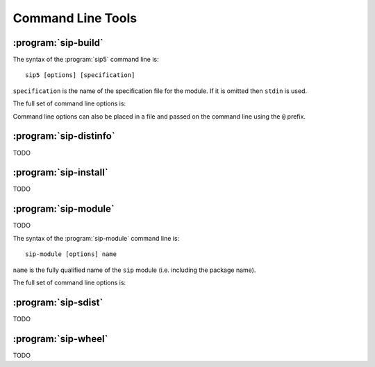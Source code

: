 Command Line Tools
==================

:program:`sip-build`
--------------------

The syntax of the :program:`sip5` command line is::

    sip5 [options] [specification]

``specification`` is the name of the specification file for the module.  If it
is omitted then ``stdin`` is used.

The full set of command line options is:

.. program:: sip5

.. cmdoption:: -h

    Display a help message.

.. cmdoption:: -V

    Display the SIP version number.

.. cmdoption:: -a <FILE>

    The name of the QScintilla API file to generate.  This file contains a
    description of the module API in a form that the QScintilla editor
    component can use for auto-completion and call tips.  (The file may also be
    used by the SciTE editor but must be sorted first.)  By default the file is
    not generated.

.. cmdoption:: -B <TAG>

    The tag is added to the list of *backstops*.  The option may be given more
    than once if multiple timelines have been defined.  See the
    :directive:`%Timeline` directive for more details.

.. cmdoption:: -c <DIR>

    The name of the directory (which must exist) into which all of the
    generated C or C++ code is placed.  By default no code is generated.

.. cmdoption:: -D

    Code is generated for a debug build of Python.

.. cmdoption:: -e

    Support for C++ exceptions is enabled.  This causes all calls to C++ code
    to be enclosed in ``try``/``catch`` blocks and C++ exceptions to be
    converted to Python exceptions.  By default exception support is disabled.

.. cmdoption:: -f

    Warnings are handled as if they were errors and the program terminates.

.. cmdoption:: -g

    The Python GIL is released before making any calls to the C/C++ library
    being wrapped and reacquired afterwards.  See :ref:`ref-gil` and the
    :fanno:`ReleaseGIL` and :fanno:`HoldGIL` annotations.

.. cmdoption:: -I <DIR>

    The directory is added to the list of directories searched when looking for
    a specification file given in an :directive:`%Include` or
    :directive:`%Import` directive.  Directory separators must always be ``/``.
    This option may be given any number of times.

.. cmdoption:: -j <NUMBER>

    The generated code is split into the given number of files.  This makes it
    easier to use the parallel build facility of most modern implementations of
    ``make``.  By default 1 file is generated for each C structure or C++
    class.

.. cmdoption:: -n <NAME>

    The fully qualified name of the ``sip`` module (i.e. including the
    package name).

.. cmdoption:: -o

    Docstrings will be automatically generated that describe the signature of
    all functions, methods and constructors.

.. cmdoption:: -P

    By default SIP generates code to provide access to protected C++ functions
    from Python.  On some platforms (notably Linux, but not Windows) this code
    can be avoided if the ``protected`` keyword is redefined as ``public``
    during compilation.  This can result in a significant reduction in the size
    of a generated Python module.  This option disables the generation of the
    extra code.

.. cmdoption:: -r

    Debugging statements that trace the execution of the bindings are
    automatically generated.  By default the statements are not generated.

.. cmdoption:: -s <SUFFIX>

    The suffix to use for generated C or C++ source files.  By default ``.c``
    is used for C and ``.cpp`` for C++.

.. cmdoption:: -t <TAG>

    The SIP version tag (declared using a :directive:`%Timeline` directive) or
    the SIP platform tag (declared using the :directive:`%Platforms` directive)
    to generate code for.  This option may be given any number of times so long
    as the tags do not conflict.

.. cmdoption:: -w

    The display of warning messages is enabled.  By default warning messages
    are disabled.

.. cmdoption:: -x <FEATURE>

    The feature (declared using the :directive:`%Feature` directive) is
    disabled.

.. cmdoption:: -X <ID:FILE>

    The extract (defined with the :directive:`%Extract` directive) with the
    identifier ``ID`` is written to the file ``FILE``.

.. cmdoption:: -y <FILE>

    The name of the Python type hints stub file to generate.  This file
    contains a description of the module API that is compliant with PEP 484.
    By default the file is not generated.

Command line options can also be placed in a file and passed on the command
line using the ``@`` prefix.


:program:`sip-distinfo`
-----------------------

TODO


:program:`sip-install`
----------------------

TODO


:program:`sip-module`
---------------------

TODO

The syntax of the :program:`sip-module` command line is::

    sip-module [options] name

``name`` is the fully qualified name of the ``sip`` module (i.e. including the
package name).

The full set of command line options is:

.. program:: sip-module

.. cmdoption:: -h

    Display a help message.

.. cmdoption:: -V

    Display the SIP version number.

.. cmdoption:: --documentation-dir <DIR>

    The directory in which a copy of the :file:`sip.rst` file is placed.

.. cmdoption:: --include-dir <DIR>

    The directory in which a copy of the :file:`sip.h` file is placed.

.. cmdoption:: --module-dir <DIR>

    The directory in which a copy of the module's sdist ``.tar.gz`` file is
    placed.  This file may then be installed by ``pip``, converted to a wheel
    by ``pip``, or uploaded to PyPI.  The name of the file will be derived from
    the fully qualified name of the module and the version number of the ABI
    that the module implements.  If this and the
    :option:`--documentation-dir <sip5-module --documentation-dir>` and
    :option:`--include-dir <sip-module --include-dir>` options are not
    specified then the file is created in the current directory.

.. cmdoption:: --no-sdist

    Instead of creating an sdist ``.tar.gz`` file, the module source is left as
    a directory where the contents can be subsequently modified if required.

.. cmdoption:: --setup-cfg <FILE>

    The :file:`setup.cfg` file added to the sdist ``.tar.gz`` file instead of
    the default version.  This allows the meta-data included in the sdist to be
    customised.  A number of macros may be specified in the :file:`setup.cfg`
    file:

        ``@SIP_MODULE_PACKAGE_NAME@`` is replaced by the name of the package
        containing the ``sip`` module.

        ``@SIP_MODULE_PROJECT_NAME@`` is replaced by the module's project name
        as it would appear on PyPI.

        ``@SIP_MODULE_VERSION@`` is replaced by the version number of the
        module.


:program:`sip-sdist`
--------------------

TODO


:program:`sip-wheel`
--------------------

TODO

